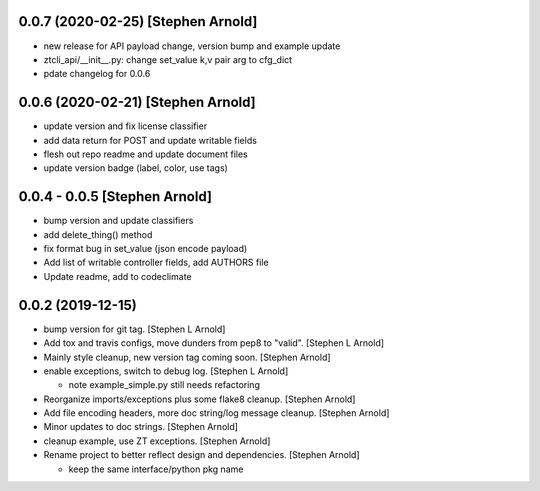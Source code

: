 0.0.7 (2020-02-25) [Stephen Arnold]
-----------------------------------

- new release for API payload change, version bump and example update
- ztcli_api/__init__.py: change set_value k,v pair arg to cfg_dict
- pdate changelog for 0.0.6

0.0.6 (2020-02-21) [Stephen Arnold]
-----------------------------------

- update version and fix license classifier
- add data return for POST and update writable fields
- flesh out repo readme and update document files
- update version badge (label, color, use tags)

0.0.4 - 0.0.5 [Stephen Arnold]
------------------------------

- bump version and update classifiers
- add delete_thing() method
- fix format bug in set_value (json encode payload)
- Add list of writable controller fields, add AUTHORS file
- Update readme, add to codeclimate

0.0.2 (2019-12-15)
------------------
 
- bump version for git tag. [Stephen L Arnold]
- Add tox and travis configs, move dunders from pep8 to "valid". [Stephen L Arnold]
- Mainly style cleanup, new version tag coming soon. [Stephen Arnold]
- enable exceptions, switch to debug log. [Stephen L Arnold]

  * note example_simple.py still needs refactoring

- Reorganize imports/exceptions plus some flake8 cleanup. [Stephen Arnold]
- Add file encoding headers, more doc string/log message cleanup. [Stephen Arnold]
- Minor updates to doc strings. [Stephen Arnold]
- cleanup example, use ZT exceptions. [Stephen Arnold]
- Rename project to better reflect design and dependencies. [Stephen Arnold]

  * keep the same interface/python pkg name
